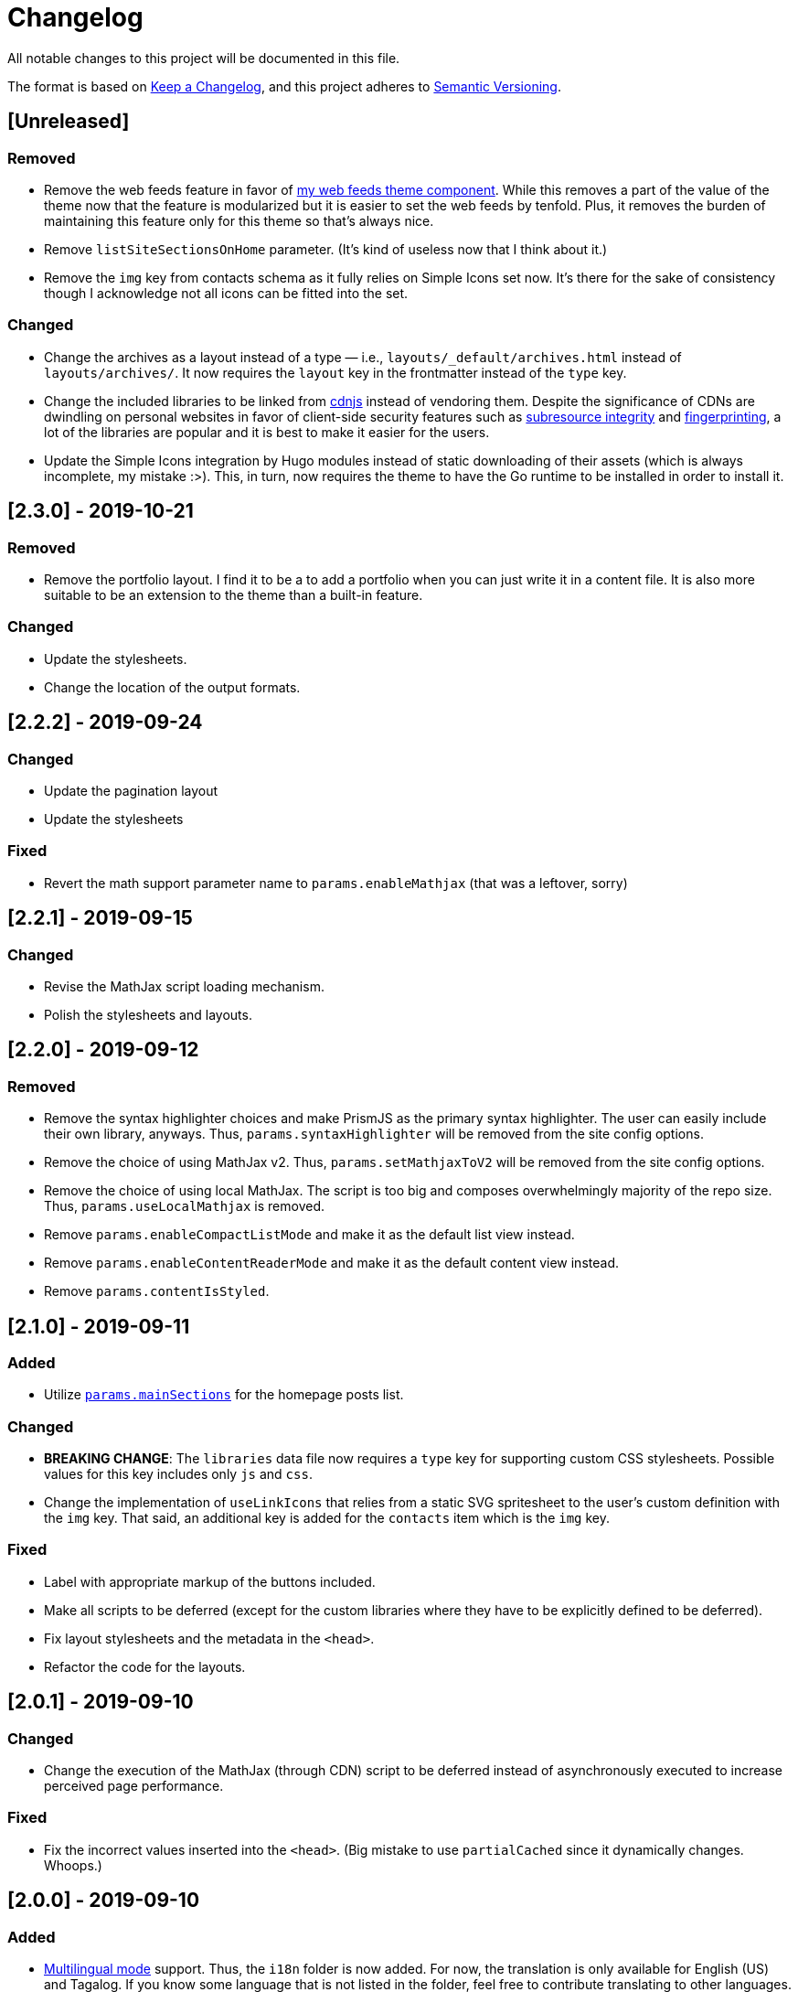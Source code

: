 = Changelog

All notable changes to this project will be documented in this file.

The format is based on https://keepachangelog.com/en/1.0.0/[Keep a Changelog],
and this project adheres to https://semver.org/spec/v2.0.0.html[Semantic Versioning].

== [Unreleased]
=== Removed

* Remove the web feeds feature in favor of link:https://github.com/foo-dogsquared/hugo-web-feeds/[my web feeds theme component].
While this removes a part of the value of the theme now that the feature is modularized but it is easier to set the web feeds by tenfold.
Plus, it removes the burden of maintaining this feature only for this theme so that's always nice.

* Remove `listSiteSectionsOnHome` parameter.
(It's kind of useless now that I think about it.)

* Remove the `img` key from contacts schema as it fully relies on Simple Icons set now.
It's there for the sake of consistency though I acknowledge not all icons can be fitted into the set.


=== Changed

* Change the archives as a layout instead of a type — i.e., `layouts/_default/archives.html` instead of `layouts/archives/`.
It now requires the `layout` key in the frontmatter instead of the `type` key.

* Change the included libraries to be linked from link:https://cdnjs.com/[cdnjs] instead of vendoring them.
Despite the significance of CDNs are dwindling on personal websites in favor of client-side security features such as link:https://developer.mozilla.org/en-US/docs/Web/Security/Subresource_Integrity[subresource integrity] and link:https://developer.mozilla.org/en-US/docs/Web/Privacy#fingerprinting[fingerprinting], a lot of the libraries are popular and it is best to make it easier for the users.

* Update the Simple Icons integration by Hugo modules instead of static downloading of their assets (which is always incomplete, my mistake :>).
This, in turn, now requires the theme to have the Go runtime to be installed in order to install it.




== [2.3.0] - 2019-10-21
=== Removed

* Remove the portfolio layout.
I find it to be a to add a portfolio when you can just write it in a content file.
It is also more suitable to be an extension to the theme than a built-in feature.

=== Changed

* Update the stylesheets.
* Change the location of the output formats.




== [2.2.2] - 2019-09-24
=== Changed
* Update the pagination layout
* Update the stylesheets

=== Fixed
* Revert the math support parameter name to `params.enableMathjax` (that was a leftover, sorry)



== [2.2.1] - 2019-09-15
=== Changed
* Revise the MathJax script loading mechanism.
* Polish the stylesheets and layouts.




== [2.2.0] - 2019-09-12
=== Removed
* Remove the syntax highlighter choices and make PrismJS as the primary syntax highlighter.
The user can easily include their own library, anyways.
Thus, `params.syntaxHighlighter` will be removed from the site config options.
* Remove the choice of using MathJax v2.
Thus, `params.setMathjaxToV2` will be removed from the site config options.
* Remove the choice of using local MathJax.
The script is too big and composes overwhelmingly majority of the repo size.
Thus, `params.useLocalMathjax` is removed.
* Remove `params.enableCompactListMode` and make it as the default list view instead.
* Remove `params.enableContentReaderMode` and make it as the default content view instead.
* Remove `params.contentIsStyled`.




== [2.1.0] - 2019-09-11
=== Added
* Utilize https://gohugo.io/functions/where/#mainsections[`params.mainSections`]
for the homepage posts list.

=== Changed
* **BREAKING CHANGE**: The `libraries` data file now requires a `type` key for supporting custom CSS stylesheets.
Possible values for this key includes only `js` and `css`.
* Change the implementation of `useLinkIcons` that relies from a static SVG spritesheet to
the user's custom definition with the `img` key.
That said, an additional key is added for the `contacts` item which is the `img` key.

=== Fixed
* Label with appropriate markup of the buttons included.
* Make all scripts to be deferred (except for the custom libraries where they have
to be explicitly defined to be deferred).
* Fix layout stylesheets and the metadata in the `<head>`.
* Refactor the code for the layouts.




== [2.0.1] - 2019-09-10
=== Changed
* Change the execution of the MathJax (through CDN) script to be deferred instead of
asynchronously executed to increase perceived page performance.

=== Fixed
* Fix the incorrect values inserted into the `<head>`. (Big mistake to use `partialCached`
since it dynamically changes. Whoops.)



== [2.0.0] - 2019-09-10
=== Added
* https://gohugo.io/content-management/multilingual/[Multilingual mode] support.
Thus, the `i18n` folder is now added.
For now, the translation is only available for English (US) and Tagalog.
If you know some language that is not listed in the folder, feel free to contribute translating to other languages.
* Add asset fingerprinting to the theme assets.
* Add user-configured libraries list to add to your Hugo site.
* Add quick taxonomy search list.
The feature was inspired from https://www.ii.com/[this site].
* Add a CDN-less MathJax usage option as `params.useLocalMathjax`.
(Only works for MathJax v3.)
* Add custom messages for the 404 page.
Thus, the following site custom parameters has been added:
** `params.notFoundHeader`
** `params.notFoundLinkMessage`
** `params.notFoundMessage`
* Add a custom message option for the search widget label by `params.searchLabel`.
* Add content headers (similar to
https://en.wikibooks.org/wiki/LaTeX/Counters[LaTeX counters]) with the
`params.useContentCounters` option.
* Add a reader mode for your content with `params.enableContentReaderMode`.
* Add a compact list mode for the homepage post list with `params.enableCompactListMode`.
* Add a "Back to top" button on the footer with `params.enableBackToTopLink`.
* Add JSON+LD schema.
It is disabled by default so you have to manually switch the `params.enableJsonLdSchema` first.
* Add a image zoom feature (using
https://github.com/francoischalifour/medium-zoom[medium-zoom library]) that can be
switched with `params.enableContentImageZoom`.
You can also set the background color with `params.setContentImageZoomBackground`.

=== Removed
* Remove the custom fonts and let the user customize their own.
This also improves the performance of the base theme.

=== Changed
* **IMPORTANT**: Rename the theme from "Terminal Plus-Minus" to "Arch Terminal" along
with a slight rebrand.
* **IMPORTANT**: Content pagination is now disabled by default.
In effect, an additional site config option `params.enableContentPagination` has
been added.
* **BREAKING CHANGE**: Invert the setting to hide the posts instead of showing posts
manually.
Thus, `params.showPostsOnHome` have been replaced with `params.hidePostsOnHome`.
* **BREAKING CHANGE**: Update the layout code for the
https://github.com/gohugoio/hugo/releases/tag/v0.58.0[breaking changes at Hugo v0.58.0].
__Thus, the theme now requires Hugo v0.58.0.__
* **BREAKING CHANGE**: Change `params.enableSyntaxHighlighting` to
`params.enableLazySyntaxHighlighting`.
* **BREAKING CHANGE**: Remove `params.setMathjaxToV3` to be replaced with
`params.setMathjaxToV2` since the theme will now use MathJax v3 by default.
* Revise MathJax support (again) with the v2 replaced to v3 as the
default MathJax version since MathJax v3 got the official production release.
* Update the stylesheet to consider consistent and pleasant typography.
One of the biggest change is the consideration of
https://zellwk.com/blog/why-vertical-rhythms/[vertical rhythms] and the absence of
the custom styles.
* Twitter cards and OpenGraph schema are now disabled by default and has to be
enabled with `params.enableTwitterCard` and `params.enableOpenGraphSchema` respectively.

=== Fixed
* Update the SCSS load order to make the automatic second theming work.
(I forgot that SCSS variables are imperative, not declarative.)
* Make the external scripts to run asynchronously to prevent DOM blocking and
improve the performance of the site.




== [1.4.0] - 2019-09-05
=== Added
* Add a theme toggle switch (or dark mode toggle switch or whatever).
Thus, additional variables in the default stylesheet config has been added.
Please take a look at the link:../assets/scss/default.scss[default config] to
see the added variables.
* The toggle switch is disabled by default so the `params.enableThemeToggle` is
added to the site configuration options list.
* Add an option where the author wants to use MathJax v3 instead with `params.setMathjaxToV3` site option.


=== Changed
* Reduce the font set for Fira Code and replaced it with a single
https://developer.mozilla.org/en-US/docs/Web/CSS/CSS_Fonts/Variable_Fonts_Guide[variable font set]
in https://www.w3.org/TR/WOFF2/[WOFF2] format.
* Update the default font stack is updated to ensure the look
will be consistent since the
https://caniuse.com/#search=variable%20fonts[support for variable fonts] is a bit rough.
* Remove the `list` key requirement of `projects` and `contact` data file to being a
list themselves. (I didn't know it's possible for YAML and TOML to contain an equivalent
of a JSON array.)
* Make MathJax support disabled by default.
With this effect, `params.enableMathjax` is added into the site config options.


=== Fixed
* Revise the static search engine index to be used.
It uses a new separate file named `index.search.json` though it'll require a new
output format to use it to avoid conflicts with the JSON feeds.




== [1.3.1] - 2019-09-03
=== Fixed
* The list template for the RSS and Atom feeds to be valid. (Just a very
amateur mistake...)
* JavaScript code for the Disqus comments. (Seems using JavaScript template strings
is a bit problematic with Hugo's templating system.)



== [1.3.0] - 2019-09-03
=== Added
* Support for RSS, Atom, and JSON feeds.
** `params.feedLimit` parameter has been added to the site configuration for
controlling the number of output for your feeds.
** Related files can be found at `index.atom`, `index.json`, `index.rss` at the layout folder.
** Feeds for list templates can be found at `_default/list.*` as well.

=== Changed
* `index.json` schema has been changed and as a result of supporting JSON feeds, it'll be
used as the template for the https://jsonfeed.org/[JSON feed].
* Tweaked built-in search engine settings (thankfully, it only needs a few things to change).

=== Fixed
* Disqus comments not showing up.




== [1.2.1] - 2019-09-02
=== Added
* `index.json` template that is mainly going to be used as a search engine index.
* A search function that could be used without Algolia or any similar services
(though not recommended for large sites).

=== Changed
* Revised the layout to be semantic and SEO-friendly like adding `rel` attributes
to certain links.
* Scripts are now concatenated using
https://gohugo.io/hugo-pipes/bundling/[Hugo asset bundling] to reduce requests
needed for the whole site.
* Updated MathJax and Asciidoctor-based stylesheets.




== [1.2.0] - 2019-09-02
=== Added
* `index.json` template that is mainly going to be used as a search engine index.
* A search function that could be used without Algolia or any similar services
(though not recommended for large sites).

=== Changed
* Revised the layout to be semantic and SEO-friendly like adding `rel` attributes
to certain links.
* Scripts are now concatenated using
https://gohugo.io/hugo-pipes/bundling/[Hugo asset bundling] to reduce requests
needed for the whole site.
* Updated MathJax and Asciidoctor-based stylesheets.




== [1.1.1] - 2019-08-31
=== Changed
* Corrected the SCSS configuration by migrating the default config to
`default.scss` at SCSS assets folder (link:assets/scss[`assets/scss`]).
* Revised the layouts.




== [1.1.0] - 2019-08-30
=== Added
* This changelog. ;p
* https://prismjs.com/plugins/keep-markup/[Keep Markup plugin] to
https://prismjs.com/[PrismJS] to fix the Asciidoctor callouts and style them
appropriately.
* Style to callouts for improved reader experience.
* https://highlightjs.org/[`highlightjs`] is added as an additional syntax
highlighter.
* `syntaxHighlighter` site config option as setting the syntax highlighter.
This time `highlightjs` is the default.
* Sample articles made in both Asciidoctor and Markdown. (Demo will be out soon.)

=== Changed
* `syntaxHighlighting` name to `enableSyntaxHighlighting` for consistent option
naming in the site configurations.
* Refactored some layouts.
* Moved the CSS files into their appropriate locations at `asset/css`.
